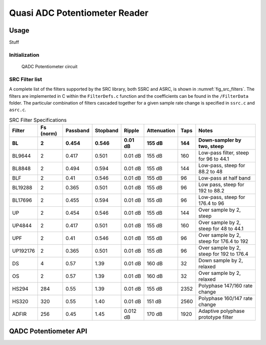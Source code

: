 Quasi ADC Potentiometer Reader
==============================

Usage
-----

Stuff


Initialization
..............


.. _fig_qadc_pot_schem:
.. figure:: qadc_pot_schem.pdf
   :width: 100%

   QADC Potentiometer circuit


SRC Filter list
...............

A complete list of the filters supported by the SRC library, both SSRC and ASRC, is shown in :numref:`fig_src_filters`. The filters are implemented in C within the ``FilterDefs.c`` function and the coefficients can be found in the ``/FilterData`` folder. The particular combination of filters cascaded together for a given sample rate change is specified in ``ssrc.c`` and ``asrc.c``.


.. _fig_src_filters:
.. list-table:: SRC Filter Specifications
     :header-rows: 2

     * - Filter
       - Fs (norm)
       - Passband
       - Stopband
       - Ripple
       - Attenuation
       - Taps
       - Notes
     * - BL
       - 2
       - 0.454
       - 0.546
       - 0.01 dB
       - 155 dB
       - 144
       - Down-sampler by two, steep
     * - BL9644
       - 2
       - 0.417
       - 0.501
       - 0.01 dB
       - 155 dB
       - 160
       - Low-pass filter, steep for 96 to 44.1
     * - BL8848
       - 2
       - 0.494
       - 0.594
       - 0.01 dB
       - 155 dB
       - 144
       - Low-pass, steep for 88.2 to 48
     * - BLF
       - 2
       - 0.41
       - 0.546
       - 0.01 dB
       - 155 dB
       - 96
       - Low-pass at half band
     * - BL19288
       - 2
       - 0.365
       - 0.501
       - 0.01 dB
       - 155 dB
       - 96
       - Low pass, steep for 192 to 88.2
     * - BL17696
       - 2
       - 0.455
       - 0.594
       - 0.01 dB
       - 155 dB
       - 96
       - Low-pass, steep for 176.4 to 96
     * - UP
       - 2
       - 0.454
       - 0.546
       - 0.01 dB
       - 155 dB
       - 144
       - Over sample by 2, steep
     * - UP4844
       - 2
       - 0.417
       - 0.501
       - 0.01 dB
       - 155 dB
       - 160
       - Over sample by 2, steep for 48 to 44.1
     * - UPF
       - 2
       - 0.41
       - 0.546
       - 0.01 dB
       - 155 dB
       - 96
       - Over sample by 2, steep for 176.4 to 192
     * - UP192176
       - 2
       - 0.365
       - 0.501
       - 0.01 dB
       - 155 dB
       - 96
       - Over sample by 2, steep for 192 to 176.4
     * - DS
       - 4
       - 0.57
       - 1.39
       - 0.01 dB
       - 160 dB
       - 32
       - Down sample by 2, relaxed
     * - OS
       - 2
       - 0.57
       - 1.39
       - 0.01 dB
       - 160 dB
       - 32
       - Over sample by 2, relaxed
     * - HS294
       - 284
       - 0.55
       - 1.39
       - 0.01 dB
       - 155 dB
       - 2352
       - Polyphase 147/160 rate change
     * - HS320
       - 320
       - 0.55
       - 1.40
       - 0.01 dB
       - 151 dB
       - 2560
       - Polyphase 160/147 rate change
     * - ADFIR
       - 256
       - 0.45
       - 1.45
       - 0.012 dB
       - 170 dB
       - 1920
       - Adaptive polyphase prototype filter




QADC Potentiometer API
----------------------

.. doxygengroup:: qadc_pot
   :content-only:

